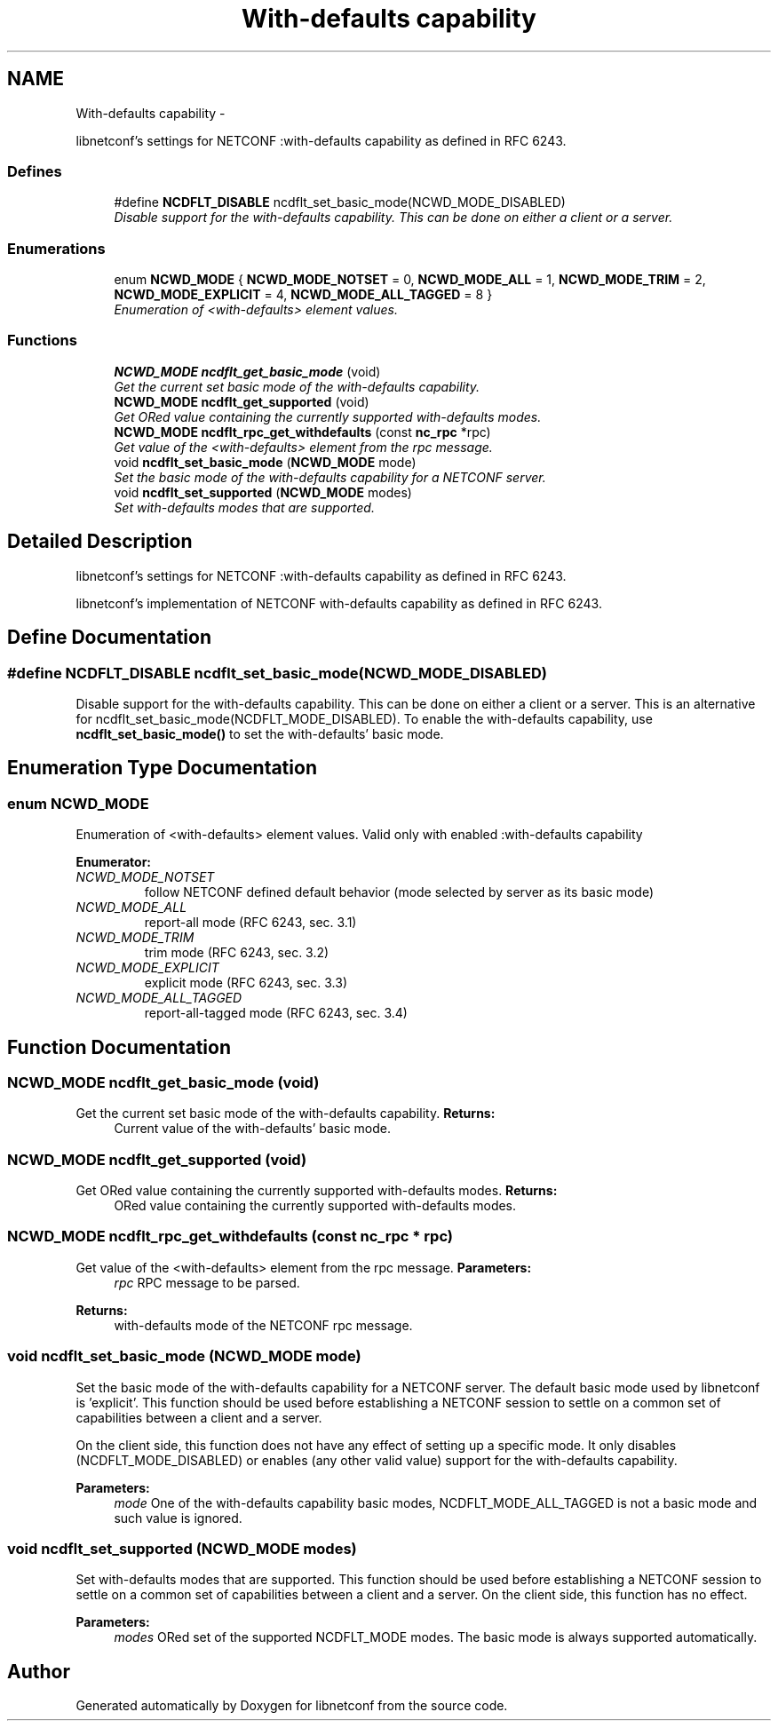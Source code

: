 .TH "With-defaults capability" 3 "8 Dec 2015" "Version 0.10.0-0" "libnetconf" \" -*- nroff -*-
.ad l
.nh
.SH NAME
With-defaults capability \- 
.PP
libnetconf's settings for NETCONF :with-defaults capability as defined in RFC 6243.  

.SS "Defines"

.in +1c
.ti -1c
.RI "#define \fBNCDFLT_DISABLE\fP   ncdflt_set_basic_mode(NCWD_MODE_DISABLED)"
.br
.RI "\fIDisable support for the with-defaults capability. This can be done on either a client or a server. \fP"
.in -1c
.SS "Enumerations"

.in +1c
.ti -1c
.RI "enum \fBNCWD_MODE\fP { \fBNCWD_MODE_NOTSET\fP =  0, \fBNCWD_MODE_ALL\fP =  1, \fBNCWD_MODE_TRIM\fP =  2, \fBNCWD_MODE_EXPLICIT\fP =  4, \fBNCWD_MODE_ALL_TAGGED\fP =  8 }"
.br
.RI "\fIEnumeration of <with-defaults> element values. \fP"
.in -1c
.SS "Functions"

.in +1c
.ti -1c
.RI "\fBNCWD_MODE\fP \fBncdflt_get_basic_mode\fP (void)"
.br
.RI "\fIGet the current set basic mode of the with-defaults capability. \fP"
.ti -1c
.RI "\fBNCWD_MODE\fP \fBncdflt_get_supported\fP (void)"
.br
.RI "\fIGet ORed value containing the currently supported with-defaults modes. \fP"
.ti -1c
.RI "\fBNCWD_MODE\fP \fBncdflt_rpc_get_withdefaults\fP (const \fBnc_rpc\fP *rpc)"
.br
.RI "\fIGet value of the <with-defaults> element from the rpc message. \fP"
.ti -1c
.RI "void \fBncdflt_set_basic_mode\fP (\fBNCWD_MODE\fP mode)"
.br
.RI "\fISet the basic mode of the with-defaults capability for a NETCONF server. \fP"
.ti -1c
.RI "void \fBncdflt_set_supported\fP (\fBNCWD_MODE\fP modes)"
.br
.RI "\fISet with-defaults modes that are supported. \fP"
.in -1c
.SH "Detailed Description"
.PP 
libnetconf's settings for NETCONF :with-defaults capability as defined in RFC 6243. 

libnetconf's implementation of NETCONF with-defaults capability as defined in RFC 6243. 
.SH "Define Documentation"
.PP 
.SS "#define NCDFLT_DISABLE   ncdflt_set_basic_mode(NCWD_MODE_DISABLED)"
.PP
Disable support for the with-defaults capability. This can be done on either a client or a server. This is an alternative for ncdflt_set_basic_mode(NCDFLT_MODE_DISABLED). To enable the with-defaults capability, use \fBncdflt_set_basic_mode()\fP to set the with-defaults' basic mode. 
.SH "Enumeration Type Documentation"
.PP 
.SS "enum \fBNCWD_MODE\fP"
.PP
Enumeration of <with-defaults> element values. Valid only with enabled :with-defaults capability 
.PP
\fBEnumerator: \fP
.in +1c
.TP
\fB\fINCWD_MODE_NOTSET \fP\fP
follow NETCONF defined default behavior (mode selected by server as its basic mode) 
.TP
\fB\fINCWD_MODE_ALL \fP\fP
report-all mode (RFC 6243, sec. 3.1) 
.TP
\fB\fINCWD_MODE_TRIM \fP\fP
trim mode (RFC 6243, sec. 3.2) 
.TP
\fB\fINCWD_MODE_EXPLICIT \fP\fP
explicit mode (RFC 6243, sec. 3.3) 
.TP
\fB\fINCWD_MODE_ALL_TAGGED \fP\fP
report-all-tagged mode (RFC 6243, sec. 3.4) 
.SH "Function Documentation"
.PP 
.SS "\fBNCWD_MODE\fP ncdflt_get_basic_mode (void)"
.PP
Get the current set basic mode of the with-defaults capability. \fBReturns:\fP
.RS 4
Current value of the with-defaults' basic mode. 
.RE
.PP

.SS "\fBNCWD_MODE\fP ncdflt_get_supported (void)"
.PP
Get ORed value containing the currently supported with-defaults modes. \fBReturns:\fP
.RS 4
ORed value containing the currently supported with-defaults modes. 
.RE
.PP

.SS "\fBNCWD_MODE\fP ncdflt_rpc_get_withdefaults (const \fBnc_rpc\fP * rpc)"
.PP
Get value of the <with-defaults> element from the rpc message. \fBParameters:\fP
.RS 4
\fIrpc\fP RPC message to be parsed. 
.RE
.PP
\fBReturns:\fP
.RS 4
with-defaults mode of the NETCONF rpc message. 
.RE
.PP

.SS "void ncdflt_set_basic_mode (\fBNCWD_MODE\fP mode)"
.PP
Set the basic mode of the with-defaults capability for a NETCONF server. The default basic mode used by libnetconf is 'explicit'. This function should be used before establishing a NETCONF session to settle on a common set of capabilities between a client and a server.
.PP
On the client side, this function does not have any effect of setting up a specific mode. It only disables (NCDFLT_MODE_DISABLED) or enables (any other valid value) support for the with-defaults capability.
.PP
\fBParameters:\fP
.RS 4
\fImode\fP One of the with-defaults capability basic modes, NCDFLT_MODE_ALL_TAGGED is not a basic mode and such value is ignored. 
.RE
.PP

.SS "void ncdflt_set_supported (\fBNCWD_MODE\fP modes)"
.PP
Set with-defaults modes that are supported. This function should be used before establishing a NETCONF session to settle on a common set of capabilities between a client and a server. On the client side, this function has no effect.
.PP
\fBParameters:\fP
.RS 4
\fImodes\fP ORed set of the supported NCDFLT_MODE modes. The basic mode is always supported automatically. 
.RE
.PP

.SH "Author"
.PP 
Generated automatically by Doxygen for libnetconf from the source code.
